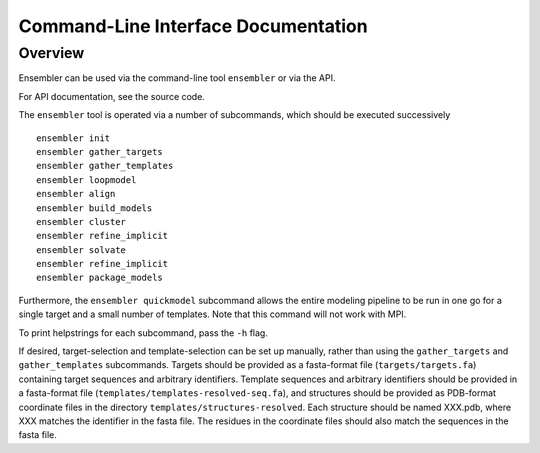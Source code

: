 .. _cli_docs

************************************
Command-Line Interface Documentation
************************************

Overview
========

Ensembler can be used via the command-line tool ``ensembler`` or via the API.

For API documentation, see the source code.

The ``ensembler`` tool is operated via a number of subcommands, which should be executed successively ::

  ensembler init
  ensembler gather_targets
  ensembler gather_templates
  ensembler loopmodel
  ensembler align
  ensembler build_models
  ensembler cluster
  ensembler refine_implicit
  ensembler solvate
  ensembler refine_implicit
  ensembler package_models

Furthermore, the ``ensembler quickmodel`` subcommand allows the entire modeling
pipeline to be run in one go for a single target and a small number of
templates. Note that this command will not work with MPI.

To print helpstrings for each subcommand, pass the ``-h`` flag.

If desired, target-selection and template-selection can be set up manually,
rather than using the ``gather_targets`` and ``gather_templates`` subcommands.
Targets should be provided as a fasta-format file (``targets/targets.fa``)
containing target sequences and arbitrary identifiers.  Template sequences and
arbitrary identifiers should be provided in a fasta-format file
(``templates/templates-resolved-seq.fa``), and structures should be provided as
PDB-format coordinate files in the directory ``templates/structures-resolved``.
Each structure should be named XXX.pdb, where XXX matches the identifier in the
fasta file. The residues in the coordinate files should also match the
sequences in the fasta file.
